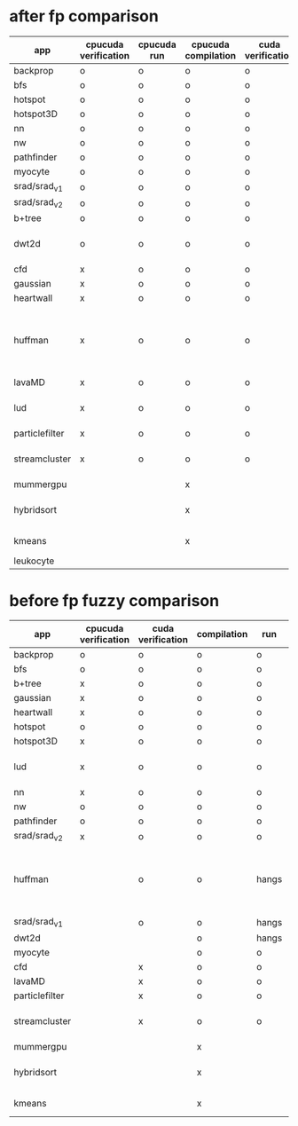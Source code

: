 * after fp comparison
|----------------+----------------------+-------------+---------------------+-------------------+--------------------------------------------------------------|
| app            | cpucuda verification | cpucuda run | cpucuda compilation | cuda verification | notes                                                        |
|----------------+----------------------+-------------+---------------------+-------------------+--------------------------------------------------------------|
| backprop       | o                    | o           | o                   | o                 |                                                              |
| bfs            | o                    | o           | o                   | o                 |                                                              |
| hotspot        | o                    | o           | o                   | o                 |                                                              |
| hotspot3D      | o                    | o           | o                   | o                 |                                                              |
| nn             | o                    | o           | o                   | o                 |                                                              |
| nw             | o                    | o           | o                   | o                 |                                                              |
| pathfinder     | o                    | o           | o                   | o                 |                                                              |
| myocyte        | o                    | o           | o                   | o                 |                                                              |
| srad/srad_v1   | o                    | o           | o                   | o                 |                                                              |
| srad/srad_v2   | o                    | o           | o                   | o                 |                                                              |
| b+tree         | o                    | o           | o                   | o                 |                                                              |
| dwt2d          | o                    | o           | o                   | o                 | takes like 15 minutes to compile...                          |
|----------------+----------------------+-------------+---------------------+-------------------+--------------------------------------------------------------|
| cfd            | x                    | o           | o                   | o                 |                                                              |
| gaussian       | x                    | o           | o                   | o                 |                                                              |
| heartwall      | x                    | o           | o                   | o                 |                                                              |
| huffman        | x                    | o           | o                   | o                 | bug in clang with max() function when compiling in cuda mode |
| lavaMD         | x                    | o           | o                   | o                 |                                                              |
| lud            | x                    | o           | o                   | o                 | verification errors in output                                |
| particlefilter | x                    | o           | o                   | o                 |                                                              |
| streamcluster  | x                    | o           | o                   | o                 | weird cuda timing output                                     |
|----------------+----------------------+-------------+---------------------+-------------------+--------------------------------------------------------------|
| mummergpu      |                      |             | x                   |                   | uses tex2D                                                   |
| hybridsort     |                      |             | x                   |                   | Why OpenGL headers???                                        |
| kmeans         |                      |             | x                   |                   | uses textures????                                            |
| leukocyte      |                      |             |                     |                   |                                                              |


* before fp fuzzy comparison

|----------------+----------------------+-------------------+-------------+-------+--------------------------------------------------------------|
| app            | cpucuda verification | cuda verification | compilation | run   | notes                                                        |
|----------------+----------------------+-------------------+-------------+-------+--------------------------------------------------------------|
| backprop       | o                    | o                 | o           | o     |                                                              |
| bfs            | o                    | o                 | o           | o     |                                                              |
| b+tree         | x                    | o                 | o           | o     |                                                              |
| gaussian       | x                    | o                 | o           | o     |                                                              |
| heartwall      | x                    | o                 | o           | o     |                                                              |
| hotspot        | o                    | o                 | o           | o     |                                                              |
| hotspot3D      | x                    | o                 | o           | o     |                                                              |
| lud            | x                    | o                 | o           | o     | verification errors in output                                |
| nn             | x                    | o                 | o           | o     |                                                              |
| nw             | o                    | o                 | o           | o     |                                                              |
| pathfinder     | o                    | o                 | o           | o     |                                                              |
| srad/srad_v2   | x                    | o                 | o           | o     |                                                              |
|----------------+----------------------+-------------------+-------------+-------+--------------------------------------------------------------|
| huffman        |                      | o                 | o           | hangs | bug in clang with max() function when compiling in cuda mode |
| srad/srad_v1   |                      | o                 | o           | hangs |                                                              |
| dwt2d          |                      |                   | o           | hangs |                                                              |
| myocyte        |                      |                   | o           | o     |                                                              |
|----------------+----------------------+-------------------+-------------+-------+--------------------------------------------------------------|
| cfd            |                      | x                 | o           | o     |                                                              |
| lavaMD         |                      | x                 | o           | o     |                                                              |
| particlefilter |                      | x                 | o           | o     |                                                              |
| streamcluster  |                      | x                 | o           | o     | weird cuda timing output                                     |
|----------------+----------------------+-------------------+-------------+-------+--------------------------------------------------------------|
| mummergpu      |                      |                   | x           |       | uses tex2D                                                   |
| hybridsort     |                      |                   | x           |       | Why OpenGL headers???                                        |
| kmeans         |                      |                   | x           |       | uses textures????                                            |

